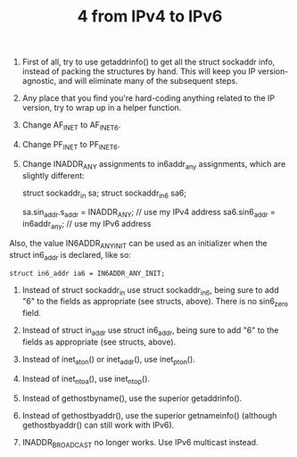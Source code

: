 :PROPERTIES:
:ID:       c76ebd62-fc90-4a8d-bfce-b670467488ab
:END:
#+title: 4 from IPv4 to IPv6

1. First of all, try to use getaddrinfo() to get all the struct sockaddr
   info, instead of packing the structures by hand. This will keep you
   IP version-agnostic, and will eliminate many of the subsequent steps.

2. Any place that you find you're hard-coding anything related to the IP
   version, try to wrap up in a helper function.

3. Change AF_INET to AF_INET6.

4. Change PF_INET to PF_INET6.

5. Change INADDR_ANY assignments to in6addr_any assignments, which are
   slightly different:

   struct sockaddr_in sa; struct sockaddr_in6 sa6;

   sa.sin_addr.s_addr = INADDR_ANY; // use my IPv4 address sa6.sin6_addr
   = in6addr_any; // use my IPv6 address

Also, the value IN6ADDR_ANY_INIT can be used as an initializer when the
struct in6_addr is declared, like so:

#+BEGIN_EXAMPLE
    struct in6_addr ia6 = IN6ADDR_ANY_INIT;
#+END_EXAMPLE

6.  Instead of struct sockaddr_in use struct sockaddr_in6, being sure to
    add "6" to the fields as appropriate (see structs, above). There is
    no sin6_zero field.

7.  Instead of struct in_addr use struct in6_addr, being sure to add "6"
    to the fields as appropriate (see structs, above).

8.  Instead of inet_aton() or inet_addr(), use inet_pton().

9.  Instead of inet_ntoa(), use inet_ntop().

10. Instead of gethostbyname(), use the superior getaddrinfo().

11. Instead of gethostbyaddr(), use the superior getnameinfo() (although
    gethostbyaddr() can still work with IPv6).

12. INADDR_BROADCAST no longer works. Use IPv6 multicast instead.


